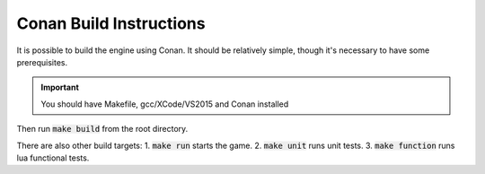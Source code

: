 .. _conan-build:

Conan Build Instructions
========================

It is possible to build the engine using Conan.
It should be relatively simple, though it's necessary to have some prerequisites.

.. important::
  You should have Makefile, gcc/XCode/VS2015 and Conan installed

Then run :code:`make build` from the root directory.

There are also other build targets:
1. :code:`make run` starts the game.
2. :code:`make unit` runs unit tests.
3. :code:`make function` runs lua functional tests.
